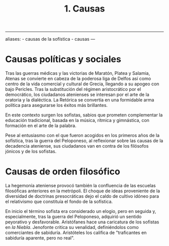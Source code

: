 :PROPERTIES:
:ID: 69126FC9-5833-4FF3-9A27-07D7D783265E
:END:
#+title: 1. Causas

--------------

aliases: - causas de la sofística - causas
---

* Causas políticas y sociales
Tras las guerras médicas y las victorias de Maratón, Platea y Salamia, Atenas se convierte en cabeza de la poderosa liga de Delfos así como centro de la vida comercial y cultural de Grecia, llegando a su apogeo con bajo Pericles. Tras la substitución del régimen aristocrático por el democrático, los ciudadanos atenienses se interesan por el arte de la oratoria y la dialéctica. La Retórica se convertía en una formidable arma política para asegurarse los éxitos más brillantes.

En este contexto surgen los sofistas, sabios que prometen complementar la educación tradicional, basada en la música, rítmica y gimnástica, con formación en el arte de la palabra.

Pese al entusiasmo con el que fueron acogidos en los primeros años de la sofística, tras la guerra del Peloponeso, al reflexionar sobre las causas de la decadencia ateniense, sus ciudadanos van en contra de los filósofos jónicos y de los sofistas.

* Causas de orden filosófico
La hegemonía ateniense provocó también la confluencia de las escuelas filosóficas anteriores en la metrópoli. El choque de ideas proveniente de la diversidad de doctrinas presocráticas dejo el caldo de cultivo idóneo para el relativismo que constituía el fondo de la sofística.

En inicio el término sofista era considerado un elogio, pero en seguida y, especialmente, tras la guerra del Peloponeso, adquirió un sentido peyorativo y desfavorable. Aristófanes hace una caricatura de los sofistas en /la Niebla/. Jenofonte critica su venalidad, definiéndolos como comerciantes de sabiduría. Aristóteles los califica de "traficantes en sabiduría aparente, pero no real".
